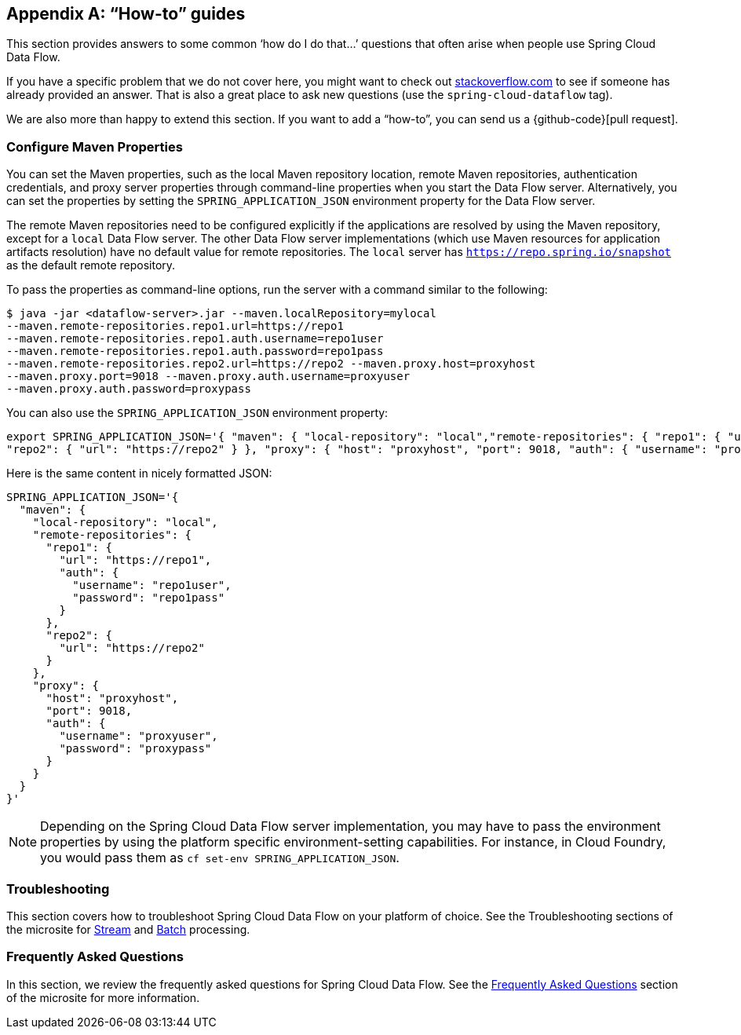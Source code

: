 [appendix]
[[howto]]
== "`How-to`" guides

This section provides answers to some common '`how do I do that...`' questions that often arise when people use Spring Cloud Data Flow.

If you have a specific problem that we do not cover here, you might want to check out https://stackoverflow.com/tags/spring-cloud-dataflow[stackoverflow.com] to see if someone has already provided an answer.
That is also a great place to ask new questions (use the `spring-cloud-dataflow` tag).

We are also more than happy to extend this section. If you want to add a "`how-to`", you can send us a {github-code}[pull request].



=== Configure Maven Properties

You can set the Maven properties, such as the local Maven repository location, remote Maven repositories, authentication credentials, and proxy server properties through command-line properties when you start the Data Flow server.
Alternatively, you can set the properties by setting the `SPRING_APPLICATION_JSON` environment property for the Data Flow server.

The remote Maven repositories need to be configured explicitly if the applications are resolved by using the Maven repository, except for a `local` Data Flow server.
The other Data Flow server implementations (which use Maven resources for application artifacts resolution) have no default value for remote repositories.
The `local` server has `https://repo.spring.io/snapshot` as the default remote repository.

To pass the properties as command-line options, run the server with a command similar to the following:

====
[source,bash]
----
$ java -jar <dataflow-server>.jar --maven.localRepository=mylocal
--maven.remote-repositories.repo1.url=https://repo1
--maven.remote-repositories.repo1.auth.username=repo1user
--maven.remote-repositories.repo1.auth.password=repo1pass
--maven.remote-repositories.repo2.url=https://repo2 --maven.proxy.host=proxyhost
--maven.proxy.port=9018 --maven.proxy.auth.username=proxyuser
--maven.proxy.auth.password=proxypass
----
====

You can also use the `SPRING_APPLICATION_JSON` environment property:

====
[source,json]
----
export SPRING_APPLICATION_JSON='{ "maven": { "local-repository": "local","remote-repositories": { "repo1": { "url": "https://repo1", "auth": { "username": "repo1user", "password": "repo1pass" } },
"repo2": { "url": "https://repo2" } }, "proxy": { "host": "proxyhost", "port": 9018, "auth": { "username": "proxyuser", "password": "proxypass" } } } }'
----
====

Here is the same content in nicely formatted JSON:

====
[source,json]
----
SPRING_APPLICATION_JSON='{
  "maven": {
    "local-repository": "local",
    "remote-repositories": {
      "repo1": {
        "url": "https://repo1",
        "auth": {
          "username": "repo1user",
          "password": "repo1pass"
        }
      },
      "repo2": {
        "url": "https://repo2"
      }
    },
    "proxy": {
      "host": "proxyhost",
      "port": 9018,
      "auth": {
        "username": "proxyuser",
        "password": "proxypass"
      }
    }
  }
}'
----
====

NOTE: Depending on the Spring Cloud Data Flow server implementation, you may have to pass the environment properties by using the platform specific environment-setting capabilities. For instance, in Cloud Foundry, you would pass them as `cf set-env SPRING_APPLICATION_JSON`.


=== Troubleshooting

This section covers how to troubleshoot Spring Cloud Data Flow on your platform of choice. See the Troubleshooting sections of the microsite for link:https://dataflow.spring.io/docs/stream-developer-guides/troubleshooting/[Stream] and link:https://dataflow.spring.io/docs/batch-developer-guides/troubleshooting/[Batch] processing.


[[faqs]]
=== Frequently Asked Questions

In this section, we review the frequently asked questions for Spring Cloud Data Flow.
See the https://dataflow.spring.io/docs/resources/faq/[Frequently Asked Questions] section of the microsite for more information.
